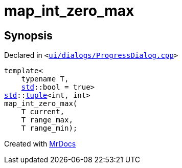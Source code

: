 [#map_int_zero_max]
= map&lowbar;int&lowbar;zero&lowbar;max
:relfileprefix: 
:mrdocs:


== Synopsis

Declared in `&lt;https://github.com/PrismLauncher/PrismLauncher/blob/develop/ui/dialogs/ProgressDialog.cpp#L50[ui&sol;dialogs&sol;ProgressDialog&period;cpp]&gt;`

[source,cpp,subs="verbatim,replacements,macros,-callouts"]
----
template&lt;
    typename T,
    xref:std.adoc[std]::bool = true&gt;
xref:std.adoc[std]::xref:std/tuple.adoc[tuple]&lt;int, int&gt;
map&lowbar;int&lowbar;zero&lowbar;max(
    T current,
    T range&lowbar;max,
    T range&lowbar;min);
----



[.small]#Created with https://www.mrdocs.com[MrDocs]#
